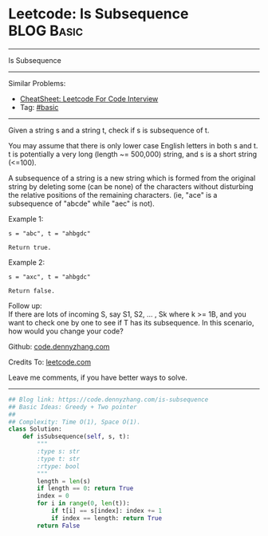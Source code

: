 * Leetcode: Is Subsequence                                       :BLOG:Basic:
#+STARTUP: showeverything
#+OPTIONS: toc:nil \n:t ^:nil creator:nil d:nil
:PROPERTIES:
:type:     subsequence
:END:
---------------------------------------------------------------------
Is Subsequence
---------------------------------------------------------------------
#+BEGIN_HTML
<a href="https://github.com/dennyzhang/code.dennyzhang.com/tree/master/problems/is-subsequence"><img align="right" width="200" height="183" src="https://www.dennyzhang.com/wp-content/uploads/denny/watermark/github.png" /></a>
#+END_HTML
Similar Problems:
- [[https://cheatsheet.dennyzhang.com/cheatsheet-leetcode-A4][CheatSheet: Leetcode For Code Interview]]
- Tag: [[https://code.dennyzhang.com/category/basic][#basic]]
---------------------------------------------------------------------
Given a string s and a string t, check if s is subsequence of t.

You may assume that there is only lower case English letters in both s and t. t is potentially a very long (length ~= 500,000) string, and s is a short string (<=100).

A subsequence of a string is a new string which is formed from the original string by deleting some (can be none) of the characters without disturbing the relative positions of the remaining characters. (ie, "ace" is a subsequence of "abcde" while "aec" is not).

Example 1:
#+BEGIN_EXAMPLE
s = "abc", t = "ahbgdc"

Return true.
#+END_EXAMPLE

Example 2:
#+BEGIN_EXAMPLE
s = "axc", t = "ahbgdc"

Return false.
#+END_EXAMPLE

Follow up:
If there are lots of incoming S, say S1, S2, ... , Sk where k >= 1B, and you want to check one by one to see if T has its subsequence. In this scenario, how would you change your code?

Github: [[https://github.com/dennyzhang/code.dennyzhang.com/tree/master/problems/is-subsequence][code.dennyzhang.com]]

Credits To: [[https://leetcode.com/problems/is-subsequence/description/][leetcode.com]]

Leave me comments, if you have better ways to solve.
---------------------------------------------------------------------

#+BEGIN_SRC python
## Blog link: https://code.dennyzhang.com/is-subsequence
## Basic Ideas: Greedy + Two pointer
##
## Complexity: Time O(1), Space O(1).
class Solution:
    def isSubsequence(self, s, t):
        """
        :type s: str
        :type t: str
        :rtype: bool
        """
        length = len(s)
        if length == 0: return True
        index = 0
        for i in range(0, len(t)):
            if t[i] == s[index]: index += 1
            if index == length: return True
        return False
#+END_SRC

#+BEGIN_HTML
<div style="overflow: hidden;">
<div style="float: left; padding: 5px"> <a href="https://www.linkedin.com/in/dennyzhang001"><img src="https://www.dennyzhang.com/wp-content/uploads/sns/linkedin.png" alt="linkedin" /></a></div>
<div style="float: left; padding: 5px"><a href="https://github.com/dennyzhang"><img src="https://www.dennyzhang.com/wp-content/uploads/sns/github.png" alt="github" /></a></div>
<div style="float: left; padding: 5px"><a href="https://www.dennyzhang.com/slack" target="_blank" rel="nofollow"><img src="https://www.dennyzhang.com/wp-content/uploads/sns/slack.png" alt="slack"/></a></div>
</div>
#+END_HTML
